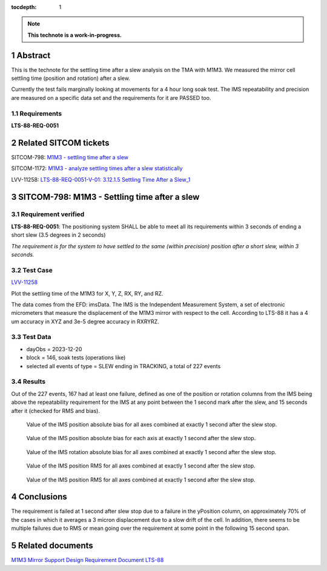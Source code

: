 :tocdepth: 1

.. sectnum::

.. Metadata such as the title, authors, and description are set in metadata.yaml

.. TODO: Delete the note below before merging new content to the main branch.

.. note::

   **This technote is a work-in-progress.**

Abstract
========

This is the technote for the settling time after a slew  analysis on the TMA with M1M3. We measured the mirror cell settling time (position and rotation) after a slew. 

Currently the test fails marginally looking at movements for a 4 hour long soak test. The IMS repeatability and precision are measured on a specific data set and the requirements for it are PASSED too.

Requirements
------------

**LTS-88-REQ-0051**

Related SITCOM tickets
======================

SITCOM-798: `M1M3 - settling time after a slew  <https://jira.lsstcorp.org/browse/SITCOM-798>`__

SITCOM-1172: `M1M3 - analyze settling times after a slew statistically  <https://jira.lsstcorp.org/browse/SITCOM-1172>`__

LVV-11258: `LTS-88-REQ-0051-V-01: 3.12.1.5 Settling Time After a Slew_1 <https://jira.lsstcorp.org/browse/LVV-11258>`__


SITCOM-798: M1M3 - Settling time after a slew
=============================================

Requirement verified
--------------------

**LTS-88-REQ-0051**: The positioning system SHALL be able to
meet all its requirements within 3 seconds of ending a short
slew (3.5 degrees in 2 seconds)

*The requirement is for the system to have settled to the same (within precision) position after a short slew, within 3 seconds.*

Test Case
---------
`LVV-11258 <https://github.com/lsst-sitcom/notebooks_vandv/tree/tickets/SITCOM-798/notebooks/tel_and_site/subsys_req_ver/m1m3>`__ 

Plot the settling time of the M1M3 for X, Y, Z, RX, RY, and RZ.

The data comes from the EFD: imsData. The IMS is the
Independent Measurement System, a set of electronic
micrometers that measure the displacement of the M1M3 mirror
with respect to the cell. According to LTS-88 it has a 4 um
accuracy in XYZ and 3e-5 degree accuracy in RXRYRZ. 

Test Data
---------

- dayObs = 2023-12-20
- block = 146, soak tests (operations like)
- selected all events of type = SLEW ending in TRACKING, a total of 227 events

Results
-------

Out of the 227 events, 167 had at least one failure, defined as one of the position or rotation columns from the IMS being above the repeatability requirement for the IMS at any point between the 1 second mark after the slew, and 15 seconds after it (checked for RMS and bias).


.. figure:: /_static/mean_position.png
   :name: fig-mean_position

   Value of the IMS position absolute bias for all axes combined at exactly 1 second after the slew stop. 

.. figure:: /_static/mean_position_xyz.png
   :name: fig-mean_position_xyz

   Value of the IMS position absolute bias for each axis at exactly 1 second after the slew stop. 

.. figure:: /_static/mean_rotation.png
   :name: fig-mean_rotation

   Value of the IMS rotation absolute bias for all axes combined at exactly 1 second after the slew stop. 

.. figure:: /_static/rms_position.png
   :name: fig-rms_position

   Value of the IMS position RMS for all axes combined at exactly 1 second after the slew stop. 

.. figure:: /_static/rms_rotation.png
   :name: fig-rms_rotation

   Value of the IMS position RMS for all axes combined at exactly 1 second after the slew stop. 

Conclusions
===========

The requirement is failed at 1 second after slew stop due to a failure in the yPosition column, on approximately 70% of the cases in which it averages a 3 micron displacement due to a slow drift of the cell. In addition, there seems to be multiple failures due to RMS or mean going over the requirement at some point in the following 15 second span.

Related documents
=================
`M1M3 Mirror Support Design Requirement Document LTS-88 <https://docushare.lsst.org/docushare/dsweb/Get/LTS-88/LTS-88.pdf>`__

.. Make in-text citations with: :cite:`bibkey`.
.. Uncomment to use citations
.. .. rubric:: References
.. 
.. .. bibliography:: local.bib lsstbib/books.bib lsstbib/lsst.bib lsstbib/lsst-dm.bib lsstbib/refs.bib lsstbib/refs_ads.bib
..    :style: lsst_aa

